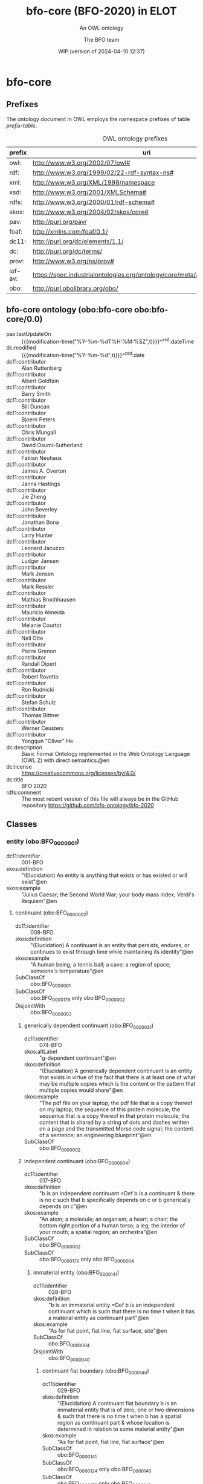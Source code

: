 # -*- eval: (load-library "elot-defaults") -*-
#+title: bfo-core (BFO-2020) in ELOT
#+subtitle: An OWL ontology
#+author: The BFO team
#+date: WIP (version of 2024-04-10 12:37)
#+call: theme-readtheorg()

* COMMENT Issues after conversion
 - a comma at the end of lines create trouble
   - delete "," at end of line
 - prefix =dc11= not defined, add it
 - bare URIs in angled brackets =<...>= in annotations give trouble?
 - quotes around entries without language tag
 - manually add disjointness clauses
 - language tags for rdfs:label in headings is not supported (yet)

* bfo-core
:PROPERTIES:
:ID: bfo-core
:ELOT-context-type: ontology
:ELOT-context-localname: bfo-core
:ELOT-default-prefix: obo
:header-args:omn: :tangle ./bfo-core.omn :noweb yes
:header-args:emacs-lisp: :tangle no :exports results
:header-args: :padline yes
:END:
:OMN:
#+begin_src omn :exports none
##
## This is the bfo-core ontology
## This document is in OWL 2 Manchester Syntax, see https://www.w3.org/TR/owl2-manchester-syntax/
##

## Prefixes
<<omn-prefixes()>>

## Ontology declaration
<<resource-declarations(hierarchy="bfo-core-ontology-declaration", owl-type="Ontology", owl-relation="")>>

## Data type declarations
Datatype: xsd:dateTime
Datatype: xsd:date
Datatype: xsd:boolean

## Class declarations
<<resource-declarations(hierarchy="bfo-core-class-hierarchy", owl-type="Class")>>

## Object property declarations
<<resource-declarations(hierarchy="bfo-core-object-property-hierarchy", owl-type="ObjectProperty")>>

## Data property declarations
<<resource-declarations(hierarchy="bfo-core-data-property-hierarchy", owl-type="DataProperty")>>

## Annotation property declarations
<<resource-declarations(hierarchy="bfo-core-annotation-property-hierarchy", owl-type="AnnotationProperty")>>

## Individual declarations
<<resource-declarations(hierarchy="bfo-core-individuals", owl-type="Individual")>>

## Resource taxonomies
<<resource-taxonomy(hierarchy="bfo-core-class-hierarchy", owl-type="Class", owl-relation="SubClassOf")>>
<<resource-taxonomy(hierarchy="bfo-core-object-property-hierarchy", owl-type="ObjectProperty", owl-relation="SubPropertyOf")>>
<<resource-taxonomy(hierarchy="bfo-core-data-property-hierarchy", owl-type="DataProperty", owl-relation="SubPropertyOf")>>
<<resource-taxonomy(hierarchy="bfo-core-annotation-property-hierarchy", owl-type="AnnotationProperty", owl-relation="SubPropertyOf")>>
#+end_src
:END:
** Prefixes
The ontology document in OWL employs the namespace prefixes of table [[prefix-table]].

#+name: prefix-table
#+attr_latex: :align lp{.8\textwidth} :font  mall
#+caption: OWL ontology prefixes
| prefix  | uri                                                                            |
|---------+--------------------------------------------------------------------------------|
| owl:    | http://www.w3.org/2002/07/owl#                                                 |
| rdf:    | http://www.w3.org/1999/02/22-rdf-syntax-ns#                                    |
| xml:    | http://www.w3.org/XML/1998/namespace                                           |
| xsd:    | http://www.w3.org/2001/XMLSchema#                                              |
| rdfs:   | http://www.w3.org/2000/01/rdf-schema#                                          |
| skos:   | http://www.w3.org/2004/02/skos/core#                                           |
| pav:    | http://purl.org/pav/                                                           |
| foaf:   | http://xmlns.com/foaf/0.1/                                                     |
| dc11:   | http://purl.org/dc/elements/1.1/                                               |
| dc:     | http://purl.org/dc/terms/                                                      |
| prov:   | http://www.w3.org/ns/prov#                                                     |
| iof-av: | https://spec.industrialontologies.org/ontology/core/meta/AnnotationVocabulary/ |
| obo:    | http://purl.obolibrary.org/obo/                                                |
*** Source blocks for prefixes                                     :noexport:
:PROPERTIES:
:header-args:omn: :tangle no
:END:
#+name: sparql-prefixes
#+begin_src emacs-lisp :var prefixes=prefix-table :exports none
  (elot-prefix-block-from-alist prefixes 'sparql)
#+end_src
#+name: omn-prefixes
#+begin_src emacs-lisp :var prefixes=prefix-table :exports none
  (elot-prefix-block-from-alist prefixes 'omn)
#+end_src
#+name: ttl-prefixes
#+begin_src emacs-lisp :var prefixes=prefix-table :exports none
  (elot-prefix-block-from-alist prefixes 'ttl)
#+end_src

** bfo-core ontology (obo:bfo-core obo:bfo-core/0.0)
:PROPERTIES:
:ID:       bfo-core-ontology-declaration
:custom_id: bfo-core-ontology-declaration
:resourcedefs: yes
:END:
 - pav:lastUpdateOn :: {{{modification-time("%Y-%m-%dT%H:%M:%SZ",t)}}}^^xsd:dateTime
 - dc:modified ::  {{{modification-time("%Y-%m-%d",t)}}}^^xsd:date
 - dc11:contributor :: Alan Ruttenberg
 - dc11:contributor :: Albert Goldfain
 - dc11:contributor :: Barry Smith
 - dc11:contributor :: Bill Duncan
 - dc11:contributor :: Bjoern Peters
 - dc11:contributor :: Chris Mungall
 - dc11:contributor :: David Osumi-Sutherland
 - dc11:contributor :: Fabian Neuhaus
 - dc11:contributor :: James A. Overton
 - dc11:contributor :: Janna Hastings
 - dc11:contributor :: Jie Zheng
 - dc11:contributor :: John Beverley
 - dc11:contributor :: Jonathan Bona
 - dc11:contributor :: Larry Hunter
 - dc11:contributor :: Leonard Jacuzzo
 - dc11:contributor :: Ludger Jansen
 - dc11:contributor :: Mark Jensen
 - dc11:contributor :: Mark Ressler
 - dc11:contributor :: Mathias Brochhausen
 - dc11:contributor :: Mauricio Almeida
 - dc11:contributor :: Melanie Courtot
 - dc11:contributor :: Neil Otte
 - dc11:contributor :: Pierre Grenon
 - dc11:contributor :: Randall Dipert
 - dc11:contributor :: Robert Rovetto
 - dc11:contributor :: Ron Rudnicki
 - dc11:contributor :: Stefan Schulz
 - dc11:contributor :: Thomas Bittner
 - dc11:contributor :: Werner Ceusters
 - dc11:contributor :: Yongqun "Oliver" He
 - dc:description :: Basic Formal Ontology implemented in the Web Ontology Language (OWL 2) with direct semantics.@en
 - dc:license :: https://creativecommons.org/licenses/by/4.0/
 - dc:title :: BFO 2020
 - rdfs:comment :: The most recent version of this file will always be in the GitHub repository https://github.com/bfo-ontology/bfo-2020
** Classes
:PROPERTIES:
:ID:       bfo-core-class-hierarchy
:custom_id: bfo-core-class-hierarchy
:resourcedefs: yes
:END:
*** entity (obo:BFO_0000001)
 - dc11:identifier :: 001-BFO
 - skos:definition :: "(Elucidation) An entity is anything that exists or has existed or will exist"@en
 - skos:example :: "Julius Caesar; the Second World War; your body mass index; Verdi's Requiem"@en
**** continuant (obo:BFO_0000002)
 - dc11:identifier :: 008-BFO
 - skos:definition :: "(Elucidation) A continuant is an entity that persists, endures, or continues to exist through
   time while maintaining its identity"@en
 - skos:example :: "A human being; a tennis ball; a cave; a region of space; someone's temperature"@en
 - SubClassOf :: obo:BFO_0000001
 - SubClassOf :: obo:BFO_0000176 only obo:BFO_0000002
 - DisjointWith :: obo:BFO_0000003
***** generically dependent continuant (obo:BFO_0000031)
 - dc11:identifier :: 074-BFO
 - skos:altLabel :: "g-dependent continuant"@en
 - skos:definition :: "(Elucidation) A generically dependent continuant is an entity that exists in virtue of the fact
   that there is at least one of what may be multiple copies which is the content or the pattern that multiple copies
   would share"@en
 - skos:example :: "The pdf file on your laptop; the pdf file that is a copy thereof on my laptop; the sequence of this
   protein molecule; the sequence that is a copy thereof in that protein molecule; the content that is shared by a
   string of dots and dashes written on a page and the transmitted Morse code signal; the content of a sentence; an
   engineering blueprint"@en
 - SubClassOf :: obo:BFO_0000002
***** independent continuant (obo:BFO_0000004)
 - dc11:identifier :: 017-BFO
 - skos:definition :: "b is an independent continuant =Def b is a continuant & there is no c such that b specifically
   depends on c or b generically depends on c"@en
 - skos:example :: "An atom; a molecule; an organism; a heart; a chair; the bottom right portion of a human torso; a
   leg; the interior of your mouth; a spatial region; an orchestra"@en
 - SubClassOf :: obo:BFO_0000002
 - SubClassOf :: obo:BFO_0000176 only obo:BFO_0000004
****** immaterial entity (obo:BFO_0000141)
 - dc11:identifier :: 028-BFO
 - skos:definition :: "b is an immaterial entity =Def b is an independent continuant which is such that there is no time
   t when it has a material entity as continuant part"@en
 - skos:example :: "As for fiat point, fiat line, fiat surface, site"@en
 - SubClassOf :: obo:BFO_0000004
 - DisjointWith :: obo:BFO_0000040
******* continuant fiat boundary (obo:BFO_0000140)
 - dc11:identifier :: 029-BFO
 - skos:definition :: "(Elucidation) A continuant fiat boundary b is an immaterial entity that is of zero, one or two
   dimensions & such that there is no time t when b has a spatial region as continuant part & whose location is
   determined in relation to some material entity"@en
 - skos:example :: "As for fiat point, fiat line, fiat surface"@en
 - SubClassOf :: obo:BFO_0000141
 - SubClassOf :: obo:BFO_0000124 only obo:BFO_0000140
 - SubClassOf :: obo:BFO_0000178 only obo:BFO_0000140
******** fiat line (obo:BFO_0000142)
 - dc11:identifier :: 032-BFO
 - skos:definition :: "(Elucidation) A fiat line is a one-dimensional continuant fiat boundary that is continuous"@en
 - skos:example :: "The Equator; all geopolitical boundaries; all lines of latitude and longitude; the median sulcus of
   your tongue; the line separating the outer surface of the mucosa of the lower lip from the outer surface of the skin
   of the chin"@en
 - SubClassOf :: obo:BFO_0000140
 - SubClassOf :: obo:BFO_0000178 only (obo:BFO_0000142 or obo:BFO_0000147)
******** fiat point (obo:BFO_0000147)
 - dc11:identifier :: 031-BFO
 - skos:definition :: "(Elucidation) A fiat point is a zero-dimensional continuant fiat boundary that consists of a
   single point"@en
 - skos:example :: "The geographic North Pole; the quadripoint where the boundaries of Colorado, Utah, New Mexico and
   Arizona meet; the point of origin of some spatial coordinate system"@en
 - SubClassOf :: obo:BFO_0000140
 - SubClassOf :: obo:BFO_0000178 only obo:BFO_0000147
******** fiat surface (obo:BFO_0000146)
 - dc11:identifier :: 033-BFO
 - skos:definition :: "(Elucidation) A fiat surface is a two-dimensional continuant fiat boundary that is
   self-connected"@en
 - skos:example :: "The surface of the Earth; the plane separating the smoking from the non-smoking zone in a
   restaurant"@en
 - SubClassOf :: obo:BFO_0000140
 - SubClassOf :: obo:BFO_0000178 only obo:BFO_0000140
******* site (obo:BFO_0000029)
 - dc11:identifier :: 034-BFO
 - skos:definition :: "(Elucidation) A site is a three-dimensional immaterial entity whose boundaries either (partially
   or wholly) coincide with the boundaries of one or more material entities or have locations determined in relation to
   some material entity"@en
 - skos:example :: "A hole in a portion of cheese; a rabbit hole; the Grand Canyon; the Piazza San Marco; the
   kangaroo-joey-containing hole of a kangaroo pouch; your left nostril (a fiat part - the opening - of your left nasal
   cavity); the lumen of your gut; the hold of a ship; the interior of the trunk of your car; hole in an engineered
   floor joist"@en
 - SubClassOf :: obo:BFO_0000141
 - SubClassOf :: obo:BFO_0000176 only (obo:BFO_0000029 or obo:BFO_0000040)
 - SubClassOf :: obo:BFO_0000178 only (obo:BFO_0000029 or obo:BFO_0000140)
 - SubClassOf :: obo:BFO_0000210 only obo:BFO_0000028
******* spatial region (obo:BFO_0000006)
 - dc11:identifier :: 035-BFO
 - skos:definition :: "(Elucidation) A spatial region is a continuant entity that is a continuant part of the spatial
   projection of a portion of spacetime at a given time"@en
 - skos:example :: "As for zero-dimensional spatial region, one-dimensional spatial region, two-dimensional spatial
   region, three-dimensional spatial region"@en
 - SubClassOf :: obo:BFO_0000141
 - SubClassOf :: obo:BFO_0000176 only obo:BFO_0000006
******** one-dimensional spatial region (obo:BFO_0000026)
 - dc11:identifier :: 038-BFO
 - skos:definition :: "(Elucidation) A one-dimensional spatial region is a whole consisting of a line together with zero
   or more lines which may have points as parts"@en
 - skos:example :: "An edge of a cube-shaped portion of space; a line connecting two points; two parallel lines extended
   in space"@en
 - SubClassOf :: obo:BFO_0000006
 - SubClassOf :: obo:BFO_0000178 only (obo:BFO_0000018 or obo:BFO_0000026)
******** three-dimensional spatial region (obo:BFO_0000028)
 - dc11:identifier :: 040-BFO
 - skos:definition :: "(Elucidation) A three-dimensional spatial region is a whole consisting of a spatial volume
   together with zero or more spatial volumes which may have spatial regions of lower dimension as parts"@en
 - skos:example :: "A cube-shaped region of space; a sphere-shaped region of space; the region of space occupied by all
   and only the planets in the solar system at some point in time"@en
 - SubClassOf :: obo:BFO_0000006
 - SubClassOf :: obo:BFO_0000178 only obo:BFO_0000006
******** two-dimensional spatial region (obo:BFO_0000009)
 - dc11:identifier :: 039-BFO
 - skos:definition :: "(Elucidation) A two-dimensional spatial region is a spatial region that is a whole consisting of
   a surface together with zero or more surfaces which may have spatial regions of lower dimension as parts"@en
 - skos:example :: "The surface of a sphere-shaped part of space; an infinitely thin plane in space"@en
 - SubClassOf :: obo:BFO_0000006
 - SubClassOf :: obo:BFO_0000178 only (obo:BFO_0000009 or obo:BFO_0000018 or obo:BFO_0000026)
******** zero-dimensional spatial region (obo:BFO_0000018)
 - dc11:identifier :: 037-BFO
 - skos:definition :: "(Elucidation) A zero-dimensional spatial region is one or a collection of more than one spatially
   disjoint points in space"@en
 - skos:example :: "The spatial region occupied at some time instant by the North Pole"@en
 - SubClassOf :: obo:BFO_0000006
 - SubClassOf :: obo:BFO_0000178 only obo:BFO_0000018
****** material entity (obo:BFO_0000040)
 - dc11:identifier :: 019-BFO
 - skos:definition :: "(Elucidation) A material entity is an independent continuant has some portion of matter as
   continuant part"@en
 - skos:example :: "A human being; the undetached arm of a human being; an aggregate of human beings"@en
 - SubClassOf :: obo:BFO_0000004
 - SubClassOf :: obo:BFO_0000176 only obo:BFO_0000040
 - SubClassOf :: obo:BFO_0000178 only (obo:BFO_0000029 or obo:BFO_0000040 or obo:BFO_0000140)
 - DisjointWith :: obo:BFO_0000141
******* fiat object part (obo:BFO_0000024)
 - dc11:identifier :: 027-BFO
 - skos:definition :: "(Elucidation) A fiat object part b is a material entity & such that if b exists then it is
   continuant part of some object c & demarcated from the remainder of c by one or more fiat surfaces"@en
 - skos:example :: "The upper and lower lobes of the left lung; the dorsal and ventral surfaces of the body; the Western
   hemisphere of the Earth; the FMA:regional parts of an intact human body"@en
 - SubClassOf :: obo:BFO_0000040
******* object (obo:BFO_0000030)
 - dc11:identifier :: 024-BFO
 - skos:definition :: "(Elucidation) An object is a material entity which manifests causal unity & is of a type
   instances of which are maximal relative to the sort of causal unity manifested"@en
 - skos:example :: "An organism; a fish tank; a planet; a laptop; a valve; a block of marble; an ice cube"@en
 - skos:scopeNote :: "A description of three primary sorts of causal unity is provided in Basic Formal Ontology
   2.0. Specification and User Guide"@en
 - SubClassOf :: obo:BFO_0000040
******* object aggregate (obo:BFO_0000027)
 - dc11:identifier :: 025-BFO
 - skos:definition :: "(Elucidation) An object aggregate is a material entity consisting exactly of a plurality (≥1) of
   objects as member parts which together form a unit"@en
 - skos:example :: "The aggregate of the musicians in a symphony orchestra and their instruments; the aggregate of
   bearings in a constant velocity axle joint; the nitrogen atoms in the atmosphere; a collection of cells in a blood
   biobank"@en
 - skos:scopeNote :: "'Exactly' means that there are no parts of the object aggregate other than its member parts."
 - skos:scopeNote :: "The unit can, at certain times, consist of exactly one object, for example, when a wolf litter
   loses all but one of its pups, but it must at some time have a plurality of member parts."
 - SubClassOf :: obo:BFO_0000040
***** specifically dependent continuant (obo:BFO_0000020)
 - dc11:identifier :: 050-BFO
 - skos:definition :: "b is a specifically dependent continuant =Def b is a continuant & there is some independent
   continuant c which is not a spatial region & which is such that b specifically depends on c"@en
 - skos:example :: "(with multiple bearers) John's love for Mary; the ownership relation between John and this statue;
   the relation of authority between John and his subordinates"@en
 - skos:example :: "(with one bearer) The mass of this tomato; the pink colour of a medium rare piece of grilled filet
   mignon at its centre; the smell of this portion of mozzarella; the disposition of this fish to decay; the role of
   being a doctor; the function of this heart to pump blood; the shape of this hole"@en
 - SubClassOf :: obo:BFO_0000002
****** quality (obo:BFO_0000019)
 - dc11:identifier :: 055-BFO
 - skos:definition :: "(Elucidation) A quality is a specifically dependent continuant that, in contrast to roles and
   dispositions, does not require any further process in order to be realized"@en
 - skos:example :: "The colour of a tomato; the ambient temperature of this portion of air; the length of the
   circumference of your waist; the shape of your nose; the shape of your nostril; the mass of this piece of gold"@en
 - SubClassOf :: obo:BFO_0000020
 - DisjointWith :: obo:BFO_0000017
******* relational quality (obo:BFO_0000145)
 - dc11:identifier :: 057-BFO
 - skos:definition :: "b is a relational quality =Def b is a quality & there exists c and d such that c and d are not
   identical & b specifically depends on c & b specifically depends on d"@en
 - skos:example :: "A marriage bond; an instance of love; an obligation between one person and another"@en
 - SubClassOf :: obo:BFO_0000019
****** realizable entity (obo:BFO_0000017)
 - dc11:identifier :: 058-BFO
 - skos:definition :: "(Elucidation) A realizable entity is a specifically dependent continuant that inheres in some
   independent continuant which is not a spatial region & which is of a type some instances of which are realized in
   processes of a correlated type"@en
 - skos:example :: "The role of being a doctor; the role of this boundary to delineate where Utah and Colorado meet; the
   function of your reproductive organs; the disposition of your blood to coagulate; the disposition of this piece of
   metal to conduct electricity"@en
 - SubClassOf :: obo:BFO_0000020
 - DisjointWith :: obo:BFO_0000019
******* disposition (obo:BFO_0000016)
 - dc11:identifier :: 062-BFO
 - skos:altLabel :: "internally-grounded realizable entity"@en
 - skos:definition :: "(Elucidation) A disposition b is a realizable entity such that if b ceases to exist then its
   bearer is physically changed & b's realization occurs when and because this bearer is in some special physical
   circumstances & this realization occurs in virtue of the bearer's physical make-up"@en
 - skos:example :: "An atom of element X has the disposition to decay to an atom of element Y; the cell wall is disposed
   to transport cellular material through endocytosis and exocytosis; certain people have a predisposition to colon
   cancer; children are innately disposed to categorize objects in certain ways"@en
 - SubClassOf :: obo:BFO_0000017
 - DisjointWith :: obo:BFO_0000023
******** function (obo:BFO_0000034)
 - dc11:identifier :: 064-BFO
 - skos:definition :: "(Elucidation) A function is a disposition that exists in virtue of its bearer's physical make-up
   & this physical make-up is something the bearer possesses because it came into being either through evolution (in the
   case of natural biological entities) or through intentional design (in the case of artefacts) in order to realize
   processes of a certain sort"@en
 - skos:example :: "The function of a hammer to drive in nails; the function of a heart pacemaker to regulate the
   beating of a heart through electricity"@en
 - SubClassOf :: obo:BFO_0000016
******* role (obo:BFO_0000023)
 - dc11:identifier :: 061-BFO
 - skos:altLabel :: "externally-grounded realizable entity"@en
 - skos:definition :: "(Elucidation) A role b is a realizable entity such that b exists because there is some single
   bearer that is in some special physical, social, or institutional set of circumstances in which this bearer does not
   have to be & b is not such that, if it ceases to exist, then the physical make-up of the bearer is thereby
   changed"@en
 - skos:example :: "The priest role; the student role; the role of subject in a clinical trial; the role of a stone in
   marking a property boundary; the role of a boundary to demarcate two neighbouring administrative territories; the
   role of a building in serving as a military target"@en
 - SubClassOf :: obo:BFO_0000017
 - DisjointWith :: obo:BFO_0000016
**** occurrent (obo:BFO_0000003)
 - dc11:identifier :: 077-BFO
 - skos:definition :: "(Elucidation) An occurrent is an entity that unfolds itself in time or it is the start or end of
   such an entity or it is a temporal or spatiotemporal region"@en
 - skos:example :: "As for process, history, process boundary, spatiotemporal region, zero-dimensional temporal region,
   one-dimensional temporal region, temporal interval, temporal instant."@en
 - SubClassOf :: obo:BFO_0000001
 - DisjointWith :: obo:BFO_0000002
***** process (obo:BFO_0000015)
 - dc11:identifier :: 083-BFO
 - skos:altLabel :: "event"@en
 - skos:definition :: "(Elucidation) p is a process means p is an occurrent that has some temporal proper part and for
   some time t, p has some material entity as participant"@en
 - skos:example :: "An act of selling; the life of an organism; a process of sleeping; a process of cell-division; a
   beating of the heart; a process of meiosis; the taxiing of an aircraft; the programming of a computer"@en
 - SubClassOf :: obo:BFO_0000003
 - SubClassOf :: obo:BFO_0000117 only (obo:BFO_0000015 or obo:BFO_0000035)
 - SubClassOf :: obo:BFO_0000132 only obo:BFO_0000015
 - SubClassOf :: obo:BFO_0000139 only obo:BFO_0000015
***** process boundary (obo:BFO_0000035)
 - dc11:identifier :: 084-BFO
 - skos:definition :: "p is a process boundary =Def p is a temporal part of a process & p has no proper temporal
   parts"@en
 - skos:example :: "The boundary between the 2nd and 3rd year of your life"@en
 - SubClassOf :: obo:BFO_0000003
 - SubClassOf :: obo:BFO_0000117 only obo:BFO_0000035
 - SubClassOf :: obo:BFO_0000121 only obo:BFO_0000035
 - SubClassOf :: obo:BFO_0000132 only (obo:BFO_0000015 or obo:BFO_0000035)
 - SubClassOf :: obo:BFO_0000139 only (obo:BFO_0000015 or obo:BFO_0000035)
****** history (obo:BFO_0000182)
 - dc11:identifier :: 138-BFO
 - skos:definition :: "(Elucidation) A history is a process that is the sum of the totality of processes taking place in
   the spatiotemporal region occupied by the material part of a material entity"@en
 - skos:example :: "The life of an organism from the beginning to the end of its existence"@en
 - SubClassOf :: obo:BFO_0000015
***** spatiotemporal region (obo:BFO_0000011)
 - dc11:identifier :: 095-BFO
 - skos:definition :: "(Elucidation) A spatiotemporal region is an occurrent that is an occurrent part of spacetime"@en
 - skos:example :: "The spatiotemporal region occupied by the development of a cancer tumour; the spatiotemporal region
   occupied by an orbiting satellite"@en
 - skos:scopeNote :: "'Spacetime' here refers to the maximal instance of the universal spatiotemporal region."@en
 - SubClassOf :: obo:BFO_0000003
 - SubClassOf :: obo:BFO_0000132 only obo:BFO_0000011
 - SubClassOf :: obo:BFO_0000139 only obo:BFO_0000011
***** temporal region (obo:BFO_0000008)
 - dc11:identifier :: 100-BFO
 - skos:definition :: "(Elucidation) A temporal region is an occurrent over which processes can unfold"@en
 - skos:example :: "As for zero-dimensional temporal region and one-dimensional temporal region"@en
 - SubClassOf :: obo:BFO_0000003
 - SubClassOf :: obo:BFO_0000132 only obo:BFO_0000008
 - SubClassOf :: obo:BFO_0000139 only obo:BFO_0000008
****** one-dimensional temporal region (obo:BFO_0000038)
 - dc11:identifier :: 103-BFO
 - skos:definition :: "(Elucidation) A one-dimensional temporal region is a temporal region that is a whole that has a
   temporal interval and zero or more temporal intervals and temporal instants as parts"@en
 - skos:example :: "The temporal region during which a process occurs"@en
 - SubClassOf :: obo:BFO_0000008
 - SubClassOf :: obo:BFO_0000121 only (obo:BFO_0000038 or obo:BFO_0000148)
 - SubClassOf :: obo:BFO_0000139 only obo:BFO_0000038
 - DisjointWith :: obo:BFO_0000148
******* temporal interval (obo:BFO_0000202)
 - dc11:identifier :: 155-BFO
 - skos:definition :: "(Elucidation) A temporal interval is a one-dimensional temporal region that is continuous, thus
   without gaps or breaks"@en
 - skos:example :: "The year 2018."@en
 - skos:scopeNote :: "A one-dimensional temporal region can include as parts not only temporal intervals but also
   temporal instants separated from other parts by gaps."@en
 - SubClassOf :: obo:BFO_0000038
****** zero-dimensional temporal region (obo:BFO_0000148)
 - dc11:identifier :: 102-BFO
 - skos:definition :: "(Elucidation) A zero-dimensional temporal region is a temporal region that is a whole consisting
   of one or more separated temporal instants as parts"@en
 - skos:example :: "A temporal region that is occupied by a process boundary; the moment at which a finger is detached
   in an industrial accident"@en
 - SubClassOf :: obo:BFO_0000008
 - SubClassOf :: obo:BFO_0000121 only obo:BFO_0000148
 - DisjointWith :: obo:BFO_0000038
******* temporal instant (obo:BFO_0000203)
 - dc11:identifier :: 209-BFO
 - skos:definition :: "(Elucidation) A temporal instant is a zero-dimensional temporal region that has no proper
   temporal part"@en
 - skos:example :: "The millennium"@en
 - SubClassOf :: obo:BFO_0000148
*** Disjointness clauses                                          :nodeclare:
#+begin_src omn
DisjointClasses: 
    obo:BFO_0000004,obo:BFO_0000020,obo:BFO_0000031
DisjointClasses: 
    obo:BFO_0000006,obo:BFO_0000029,obo:BFO_0000140
DisjointClasses: 
    obo:BFO_0000008,obo:BFO_0000011,obo:BFO_0000015,obo:BFO_0000035
DisjointClasses: 
    obo:BFO_0000009,obo:BFO_0000018,obo:BFO_0000026,obo:BFO_0000028
DisjointClasses: 
    obo:BFO_0000142,obo:BFO_0000146,obo:BFO_0000147
#+end_src
** Object properties
:PROPERTIES:
:ID:       bfo-core-object-property-hierarchy
:custom_id: bfo-core-object-property-hierarchy
:resourcedefs: yes
:END:
*** concretizes (obo:BFO_0000059)
 - dc11:identifier :: 256-BFO
 - skos:definition :: "b concretizes c =Def b is a process or a specifically dependent continuant & c is a generically
   dependent continuant & there is some time t such that c is the pattern or content which b shares at t with actual or
   potential copies"@en
 - skos:scopeNote :: "Users that require more sophisticated representations of time are encouraged to import a temporal
   extension of BFO-Core provided by the BFO development team. See documentation for guidance:
   <https://github.com/BFO-ontology/BFO-2020/tree/master/src/owl/profiles/temporal%20extensions>"@en
 - Domain :: obo:BFO_0000015 or obo:BFO_0000020
 - Range :: obo:BFO_0000031
 - InverseOf :: obo:BFO_0000058
*** continuant part of (obo:BFO_0000176)
 - dc11:identifier :: 221-BFO
 - skos:definition :: "b continuant part of c =Def b and c are continuants & there is some time t such that b and c
   exist at t & b continuant part of c at t"@en
 - skos:example :: "Milk teeth continuant part of human; surgically removed tumour continuant part of organism"@en
 - skos:scopeNote :: "Users that require more sophisticated representations of time are encouraged to import a temporal
   extension of BFO-Core provided by the BFO development team. See documentation for guidance:
   <https://github.com/BFO-ontology/BFO-2020/tree/master/src/owl/profiles/temporal%20extensions>"@en
 - Domain :: obo:BFO_0000002
 - Range :: obo:BFO_0000002
 - InverseOf :: obo:BFO_0000178
**** member part of (obo:BFO_0000129)
 - dc11:identifier :: 228-BFO
 - skos:definition :: "b member part of c =Def b is an object & c is a material entity & there is some time t such that b
   continuant part of c at t & there is a mutually exhaustive and pairwise disjoint partition of c into objects x1, ...,
   xn (for some n ≠ 1) with b = xi (for some 1 <= i <= n)"@en
 - skos:scopeNote :: "Users that require more sophisticated representations of time are encouraged to import a temporal
   extension of BFO-Core provided by the BFO development team. See documentation for guidance:
   <https://github.com/BFO-ontology/BFO-2020/tree/master/src/owl/profiles/temporal%20extensions>"@en
 - SubPropertyOf :: obo:BFO_0000176
 - Domain :: obo:BFO_0000040
 - Range :: obo:BFO_0000040
 - InverseOf :: obo:BFO_0000115
*** environs (obo:BFO_0000183)
 - dc11:identifier :: 267-BFO
 - skos:altLabel :: "contains process"@en
 - skos:definition :: "b environs c =Def c occurs in b"@en
 - skos:example :: "Mouth environs process of mastication; city environs traffic"@en
 - Domain :: obo:BFO_0000029 or obo:BFO_0000040
 - Range :: obo:BFO_0000015 or obo:BFO_0000035
 - InverseOf :: obo:BFO_0000066
*** exists at (obo:BFO_0000108)
 - dc11:identifier :: 118-BFO
 - skos:definition :: "(Elucidation) exists at is a relation between a particular and some temporal region at which the
   particular exists"@en
 - skos:example :: "First World War exists at 1914-1916; Mexico exists at January 1, 2000"@en
 - Domain :: obo:BFO_0000001
 - Range :: obo:BFO_0000008
*** first instant of (obo:BFO_0000221)
 - dc11:identifier :: 268-BFO
 - skos:definition :: "t first instant of t' =Def t is a temporal instant & t' is a temporal region t' & t precedes all
   temporal parts of t' other than t"@en
 - skos:example :: "An hour starting at midnight yesterday has first instant midnight yesterday"@en
 - Domain :: obo:BFO_0000203
 - Range :: obo:BFO_0000008
 - InverseOf :: obo:BFO_0000222
*** generically depends on (obo:BFO_0000084)
 - dc11:identifier :: 252-BFO
 - skos:altLabel :: "g-depends on"@en
 - skos:definition :: "b generically depends on c =Def b is a generically dependent continuant & c is an independent
   continuant that is not a spatial region & at some time t there inheres in c a specifically dependent continuant which
   concretizes b at t"@en
 - skos:scopeNote :: "Users that require more sophisticated representations of time are encouraged to import a temporal
   extension of BFO-Core provided by the BFO development team. See documentation for guidance:
   <https://github.com/BFO-ontology/BFO-2020/tree/master/src/owl/profiles/temporal%20extensions>"@en
 - Domain :: obo:BFO_0000031
 - Range :: obo:BFO_0000004 and (not (obo:BFO_0000006))
 - InverseOf :: obo:BFO_0000101
*** has continuant part (obo:BFO_0000178)
 - dc11:identifier :: 271-BFO
 - skos:definition :: "b has continuant part c =Def c continuant part of b"@en
 - skos:scopeNote :: "Users that require more sophisticated representations of time are encouraged to import a temporal
   extension of BFO-Core provided by the BFO development team. See documentation for guidance:
   <https://github.com/BFO-ontology/BFO-2020/tree/master/src/owl/profiles/temporal%20extensions>"@en
 - Domain :: obo:BFO_0000002
 - Range :: obo:BFO_0000002
 - InverseOf :: obo:BFO_0000176
**** has member part (obo:BFO_0000115)
 - dc11:identifier :: 230-BFO
 - skos:definition :: "b has member part c =Def c member part of b"@en
 - skos:scopeNote :: "Users that require more sophisticated representations of time are encouraged to import a temporal
   extension of BFO-Core provided by the BFO development team. See documentation for guidance:
   <https://github.com/BFO-ontology/BFO-2020/tree/master/src/owl/profiles/temporal%20extensions>"@en
 - SubPropertyOf :: obo:BFO_0000178
 - Domain :: obo:BFO_0000040
 - Range :: obo:BFO_0000040
 - InverseOf :: obo:BFO_0000129
*** has first instant (obo:BFO_0000222)
 - dc11:identifier :: 261-BFO
 - skos:definition :: "t has first instant t' =Def t' first instant of t"@en
 - skos:example :: "The first hour of a year has first instant midnight on December 31"@en
 - Characteristics :: Functional
 - Domain :: obo:BFO_0000008
 - Range :: obo:BFO_0000203
 - InverseOf :: obo:BFO_0000221
*** has history (obo:BFO_0000185)
 - dc11:identifier :: 145-BFO
 - skos:definition :: "b has history c =Def c history of b"@en
 - skos:example :: "This organism has history this life"@en
 - Domain :: obo:BFO_0000040
 - Range :: obo:BFO_0000182
 - InverseOf :: obo:BFO_0000184
*** has last instant (obo:BFO_0000224)
 - dc11:identifier :: 215-BFO
 - skos:definition :: "t has last instant t' =Def t' last instant of t"@en
 - skos:example :: "The last hour of a year has last instant midnight December 31"@en
 - Characteristics :: Functional
 - Domain :: obo:BFO_0000008
 - Range :: obo:BFO_0000203
 - InverseOf :: obo:BFO_0000223
*** has material basis (obo:BFO_0000218)
 - dc11:identifier :: 242-BFO
 - skos:definition :: "b has material basis c =Def b is a disposition & c is a material entity & there is some d bearer
   of b & there is some time t such that c is a continuant part of d at t & d has disposition b because c is a
   continuant part of d at t"@en
 - skos:scopeNote :: "Users that require more sophisticated representations of time are encouraged to import a temporal
   extension of BFO-Core provided by the BFO development team. See documentation for guidance:
   <https://github.com/BFO-ontology/BFO-2020/tree/master/src/owl/profiles/temporal%20extensions>"@en
 - Domain :: obo:BFO_0000016
 - Range :: obo:BFO_0000040
 - InverseOf :: obo:BFO_0000127
*** has occurrent part (obo:BFO_0000117)
 - dc11:identifier :: 202-BFO
 - skos:definition :: "b has occurrent part c =Def c occurrent part of b"@en
 - skos:example :: "Mary's life has occurrent part Mary's 5th birthday"@en
 - Characteristics :: Transitive
 - Domain :: obo:BFO_0000003
 - Range :: obo:BFO_0000003
 - InverseOf :: obo:BFO_0000132
**** has temporal part (obo:BFO_0000121)
 - dc11:identifier :: 211-BFO
 - skos:definition :: "b has temporal part c =Def c temporal part of b"@en
 - skos:example :: "Your life has temporal part the first year of your life"@en
 - SubPropertyOf :: obo:BFO_0000117
 - Characteristics :: Transitive
 - Domain :: obo:BFO_0000003
 - Range :: obo:BFO_0000003
 - InverseOf :: obo:BFO_0000139
*** has participant (obo:BFO_0000057)
 - dc11:identifier :: 248-BFO
 - skos:definition :: "p has participant c =Def c participates in p"@en
 - skos:scopeNote :: "Users that require more sophisticated representations of time are encouraged to import a temporal
   extension of BFO-Core provided by the BFO development team. See documentation for guidance:
   <https://github.com/BFO-ontology/BFO-2020/tree/master/src/owl/profiles/temporal%20extensions>"@en
 - Domain :: obo:BFO_0000015
 - Range :: obo:BFO_0000020 or obo:BFO_0000031 or (obo:BFO_0000004 and (not (obo:BFO_0000006)))
 - InverseOf :: obo:BFO_0000056
*** has realization (obo:BFO_0000054)
 - dc11:identifier :: 206-BFO
 - skos:altLabel :: "realized in"@en
 - skos:definition :: "b has realization c =Def c realizes b"@en
 - skos:example :: "As for realizes"@en
 - Domain :: obo:BFO_0000017
 - Range :: obo:BFO_0000015
 - InverseOf :: obo:BFO_0000055
*** history of (obo:BFO_0000184)
 - dc11:identifier :: 144-BFO
 - skos:definition :: "(Elucidation) history of is a relation between history b and material entity c such that b is the
   unique history of c"@en
 - skos:example :: "This life is the history of this organism"@en
 - Characteristics :: Functional
 - Characteristics :: InverseFunctional
 - Domain :: obo:BFO_0000182
 - Range :: obo:BFO_0000040
 - InverseOf :: obo:BFO_0000185
*** is carrier of (obo:BFO_0000101)
 - dc11:identifier :: 254-BFO
 - skos:definition :: "b is carrier of c =Def there is some time t such that c generically depends on b at t"@en
 - skos:scopeNote :: "Users that require more sophisticated representations of time are encouraged to import a temporal
   extension of BFO-Core provided by the BFO development team. See documentation for guidance:
   <https://github.com/BFO-ontology/BFO-2020/tree/master/src/owl/profiles/temporal%20extensions>"@en
 - Domain :: obo:BFO_0000004 and (not (obo:BFO_0000006))
 - Range :: obo:BFO_0000031
 - InverseOf :: obo:BFO_0000084
*** is concretized by (obo:BFO_0000058)
 - dc11:identifier :: 258-BFO
 - skos:definition :: "c is concretized by b =Def b concretizes c"@en
 - skos:scopeNote :: "Users that require more sophisticated representations of time are encouraged to import a temporal
   extension of BFO-Core provided by the BFO development team. See documentation for guidance:
   <https://github.com/BFO-ontology/BFO-2020/tree/master/src/owl/profiles/temporal%20extensions>"@en
 - Domain :: obo:BFO_0000031
 - Range :: obo:BFO_0000015 or obo:BFO_0000020
 - InverseOf :: obo:BFO_0000059
*** last instant of (obo:BFO_0000223)
 - dc11:identifier :: 269-BFO
 - skos:definition :: "t last instant of t' =Def t is a temporal instant & t' is a temporal region & all temporal parts
   of t' other than t precede t"@en
 - skos:example :: "Last midnight is the last instant of yesterday"@en
 - Domain :: obo:BFO_0000203
 - Range :: obo:BFO_0000008
 - InverseOf :: obo:BFO_0000224
*** located in (obo:BFO_0000171)
 - dc11:identifier :: 234-BFO
 - skos:definition :: "b located in c =Def b is an independent continuant & c is an independent & neither is a spatial
   region & there is some time t such that the spatial region which b occupies at t is continuant part of the spatial
   region which c occupies at t"@en
 - skos:scopeNote :: "Users that require more sophisticated representations of time are encouraged to import a temporal
   extension of BFO-Core provided by the BFO development team. See documentation for guidance:
   <https://github.com/BFO-ontology/BFO-2020/tree/master/src/owl/profiles/temporal%20extensions>"@en
 - Domain :: obo:BFO_0000004 and (not (obo:BFO_0000006))
 - Range :: obo:BFO_0000004 and (not (obo:BFO_0000006))
 - InverseOf :: obo:BFO_0000124
*** location of (obo:BFO_0000124)
 - dc11:identifier :: 236-BFO
 - skos:definition :: "b location of c =Def c located in b"@en
 - skos:scopeNote :: "Users that require more sophisticated representations of time are encouraged to import a temporal
   extension of BFO-Core provided by the BFO development team. See documentation for guidance:
   <https://github.com/BFO-ontology/BFO-2020/tree/master/src/owl/profiles/temporal%20extensions>"@en
 - Domain :: obo:BFO_0000004 and (not (obo:BFO_0000006))
 - Range :: obo:BFO_0000004 and (not (obo:BFO_0000006))
 - InverseOf :: obo:BFO_0000171
*** material basis of (obo:BFO_0000127)
 - dc11:identifier :: 244-BFO
 - skos:definition :: "b material basis of c =Def c has material basis b"@en
 - skos:scopeNote :: "Users that require more sophisticated representations of time are encouraged to import a temporal
   extension of BFO-Core provided by the BFO development team. See documentation for guidance:
   <https://github.com/BFO-ontology/BFO-2020/tree/master/src/owl/profiles/temporal%20extensions>"@en
 - Domain :: obo:BFO_0000040
 - Range :: obo:BFO_0000016
 - InverseOf :: obo:BFO_0000218
*** occupies spatial region (obo:BFO_0000210)
 - dc11:identifier :: 232-BFO
 - skos:definition :: "b occupies spatial region r =Def b is an independent continuant that is not a spatial region & r
   is a spatial region & there is some time t such that every continuant part of b occupies some continuant part of r at
   t and no continuant part of b occupies any spatial region that is not a continuant part of r at t"@en
 - skos:scopeNote :: "Users that require more sophisticated representations of time are encouraged to import a temporal
   extension of BFO-Core provided by the BFO development team. See documentation for guidance:
   <https://github.com/BFO-ontology/BFO-2020/tree/master/src/owl/profiles/temporal%20extensions>"@en
 - Domain :: obo:BFO_0000004 and (not (obo:BFO_0000006))
 - Range :: obo:BFO_0000006
*** occupies spatiotemporal region (obo:BFO_0000200)
 - dc11:identifier :: 082-BFO
 - skos:definition :: "(Elucidation) occupies spatiotemporal region is a relation between a process or process boundary
   p and the spatiotemporal region s which is its spatiotemporal extent"@en
 - skos:example :: "A particle emitted by a nuclear reactor occupies the spatiotemporal region which is its
   trajectory"@en
 - Characteristics :: Functional
 - Domain :: obo:BFO_0000015 or obo:BFO_0000035
 - Range :: obo:BFO_0000011
*** occupies temporal region (obo:BFO_0000199)
 - dc11:identifier :: 132-BFO
 - skos:definition :: "p occupies temporal region t =Def p is a process or process boundary & the spatiotemporal region
   occupied by p temporally projects onto t"@en
 - skos:example :: "The Second World War occupies the temporal region September 1, 1939 - September 2, 1945"@en
 - Characteristics :: Functional
 - Domain :: obo:BFO_0000015 or obo:BFO_0000035
 - Range :: obo:BFO_0000008
*** occurrent part of (obo:BFO_0000132)
 - dc11:identifier :: 003-BFO
 - skos:definition :: "(Elucidation) occurrent part of is a relation between occurrents b and c when b is part of c"@en
 - skos:example :: "Mary's 5th birthday is an occurrent part of Mary's life; the first set of the tennis match is an
   occurrent part of the tennis match"@en
 - Characteristics :: Transitive
 - Domain :: obo:BFO_0000003
 - Range :: obo:BFO_0000003
 - InverseOf :: obo:BFO_0000117
**** temporal part of (obo:BFO_0000139)
 - dc11:identifier :: 078-BFO
 - skos:definition :: "b temporal part of c =Def b occurrent part of c & (b and c are temporal regions) or (b and c are
   spatiotemporal regions & b temporally projects onto an occurrent part of the temporal region that c temporally
   projects onto) or (b and c are processes or process boundaries & b occupies a temporal region that is an occurrent
   part of the temporal region that c occupies)"@en
 - skos:example :: "Your heart beating from 4pm to 5pm today is a temporal part of the process of your heart beating;
   the 4th year of your life is a temporal part of your life, as is the process boundary which separates the 3rd and 4th
   years of your life; the first quarter of a game of football is a temporal part of the whole game"@en
 - SubPropertyOf :: obo:BFO_0000132
 - Characteristics :: Transitive
 - Domain :: obo:BFO_0000003
 - Range :: obo:BFO_0000003
 - InverseOf :: obo:BFO_0000121
*** occurs in (obo:BFO_0000066)
 - dc11:identifier :: 143-BFO
 - skos:definition :: "b occurs in c =Def b is a process or a process boundary & c is a material entity or site & there
   exists a spatiotemporal region r & b occupies spatiotemporal region r & for all time t, if b exists at t then c
   exists at t & there exist spatial regions s and s' where b spatially projects onto s at t & c occupies spatial region
   s' at t & s is a continuant part of s' at t"@en
 - skos:example :: "A process of digestion occurs in the interior of an organism; a process of loading artillery rounds
   into a tank cannon occurs in the interior of the tank"@en
 - Domain :: obo:BFO_0000015 or obo:BFO_0000035
 - Range :: obo:BFO_0000029 or obo:BFO_0000040
 - InverseOf :: obo:BFO_0000183
*** participates in (obo:BFO_0000056)
 - dc11:identifier :: 250-BFO
 - skos:definition :: "(Elucidation) participates in holds between some b that is either a specifically dependent
   continuant or generically dependent continuant or independent continuant that is not a spatial region & some process
   p such that b participates in p some way"@en
 - skos:scopeNote :: "Users that require more sophisticated representations of time are encouraged to import a temporal
   extension of BFO-Core provided by the BFO development team. See documentation for guidance:
   <https://github.com/BFO-ontology/BFO-2020/tree/master/src/owl/profiles/temporal%20extensions>"@en
 - Domain :: obo:BFO_0000020 or obo:BFO_0000031 or (obo:BFO_0000004 and (not (obo:BFO_0000006)))
 - Range :: obo:BFO_0000015
 - InverseOf :: obo:BFO_0000057
*** preceded by (obo:BFO_0000062)
 - dc11:identifier :: 213-BFO
 - skos:definition :: "b preceded by c =Def b precedes c"@en
 - skos:example :: "The temporal region occupied by the second half of the match is preceded by the temporal region
   occupied by the first half of the match"@en
 - Characteristics :: Transitive
 - Domain :: obo:BFO_0000003
 - Range :: obo:BFO_0000003
 - InverseOf :: obo:BFO_0000063
*** precedes (obo:BFO_0000063)
 - dc11:identifier :: 270-BFO
 - skos:definition :: "(Elucidation) precedes is a relation between occurrents o, o' such that if t is the temporal
   extent of o & t' is the temporal extent of o' then either the last instant of o is before the first instant of o' or
   the last instant of o is the first instant of o' & neither o nor o' are temporal instants"@en
 - skos:example :: "The temporal region occupied by Mary's birth precedes the temporal region occupied by Mary's
   death."@en
 - skos:scopeNote :: "Each temporal region is its own temporal extent. The temporal extent of a spatiotemporal region is
   the temporal region it temporally projects onto. The temporal extent of a process or process boundary that occupies
   temporal region t is t."
 - skos:scopeNote :: "Precedes defines a strict partial order on occurrents."
 - Characteristics :: Transitive
 - Domain :: obo:BFO_0000003
 - Range :: obo:BFO_0000003
 - InverseOf :: obo:BFO_0000062
*** realizes (obo:BFO_0000055)
 - dc11:identifier :: 059-BFO
 - skos:definition :: "(Elucidation) realizes is a relation between a process b and realizable entity c such that c
   inheres in some d & for all t, if b has participant d then c exists & the type instantiated by b is correlated with
   the type instantiated by c"@en
 - skos:example :: "A balding process realizes a disposition to go bald; a studying process realizes a student role; a
   process of pumping blood realizes the pumping function of a heart"@en
 - Domain :: obo:BFO_0000015
 - Range :: obo:BFO_0000017
 - InverseOf :: obo:BFO_0000054
*** spatially projects onto (obo:BFO_0000216)
 - dc11:identifier :: 246-BFO
 - skos:definition :: "(Elucidation) spatially projects onto is a relation between some spatiotemporal region b and
   spatial region c such that at some time t, c is the spatial extent of b at t"@en
 - skos:scopeNote :: "Users that require more sophisticated representations of time are encouraged to import a temporal
   extension of BFO-Core provided by the BFO development team. See documentation for guidance:
   <https://github.com/BFO-ontology/BFO-2020/tree/master/src/owl/profiles/temporal%20extensions>"@en
 - Domain :: obo:BFO_0000011
 - Range :: obo:BFO_0000006
*** specifically depended on by (obo:BFO_0000194)
 - dc11:identifier :: 260-BFO
 - skos:altLabel :: "s-depended on by"@en
 - skos:definition :: "b specifically depended on by c =Def c specifically depends on b"@en
 - skos:example :: "Coloured object specifically depended on by colour"@en
 - Domain :: obo:BFO_0000020 or (obo:BFO_0000004 and (not (obo:BFO_0000006)))
 - Range :: obo:BFO_0000020
 - InverseOf :: obo:BFO_0000195
**** bearer of (obo:BFO_0000196)
 - dc11:identifier :: 053-BFO
 - skos:definition :: "b bearer of c =Def c inheres in b"@en
 - skos:example :: "A patch of ink is the bearer of a colour quality; an organism is the bearer of a temperature quality"@en
 - SubPropertyOf :: obo:BFO_0000194
 - Domain :: obo:BFO_0000004 and (not (obo:BFO_0000006))
 - Range :: obo:BFO_0000020
 - InverseOf :: obo:BFO_0000197
*** specifically depends on (obo:BFO_0000195)
 - dc11:identifier :: 012-BFO
 - skos:altLabel :: "s-depends on"@en
 - skos:definition :: "(Elucidation) specifically depends on is a relation between a specifically dependent continuant b
   and specifically dependent continuant or independent continuant that is not a spatial region c such that b and c
   share no parts in common & b is of a nature such that at all times t it cannot exist unless c exists & b is not a
   boundary of c"@en
 - skos:example :: "A shape specifically depends on the shaped object; hue, saturation and brightness of a colour sample
   specifically depends on each other"@en
 - skos:scopeNote :: "The analogue of specifically depends on for occurrents is has participant."@en
 - Domain :: obo:BFO_0000020
 - Range :: obo:BFO_0000020 or (obo:BFO_0000004 and (not (obo:BFO_0000006)))
 - InverseOf :: obo:BFO_0000194
**** inheres in (obo:BFO_0000197)
 - dc11:identifier :: 051-BFO
 - skos:definition :: "b inheres in c =Def b is a specifically dependent continuant & c is an independent continuant
   that is not a spatial region & b specifically depends on c"@en
 - skos:example :: "A shape inheres in a shaped object; a mass inheres in a material entity"@en
 - SubPropertyOf :: obo:BFO_0000195
 - Domain :: obo:BFO_0000020
 - Range :: obo:BFO_0000004 and (not (obo:BFO_0000006))
 - InverseOf :: obo:BFO_0000196
*** temporally projects onto (obo:BFO_0000153)
 - dc11:identifier :: 080-BFO
 - skos:definition :: "(Elucidation) temporally projects onto is a relation between a spatiotemporal region s and some
   temporal region which is the temporal extent of s"@en
 - skos:example :: "The world line of a particle temporally projects onto the temporal region extending from the
   beginning to the end of the existence of the particle"@en
 - Characteristics :: Functional
 - Domain :: obo:BFO_0000011
 - Range :: obo:BFO_0000008

** Data properties
:PROPERTIES:
:ID:       bfo-core-data-property-hierarchy
:custom_id: bfo-core-data-property-hierarchy
:resourcedefs: yes
:END:
** Annotation properties
:PROPERTIES:
:ID:       bfo-core-annotation-property-hierarchy
:custom_id: bfo-core-annotation-property-hierarchy
:resourcedefs: yes
:END:
***  (dc11:contributor)

***  (dc11:identifier)

***  (dc:license)

***  (rdfs:comment)

***  (rdfs:label)

***  (skos:altLabel)

***  (skos:definition)

***  (skos:example)

***  (skos:prefLabel)

***  (skos:scopeNote)

***  (rdf:PlainLiteral)
*** pav:lastUpdateOn
 - rdfs:isDefinedBy :: [[http://purl.org/pav/]]

*** dc:modified
 - rdfs:isDefinedBy :: http://purl.org/dc/terms/
*** dc:description
 - rdfs:isDefinedBy :: http://purl.org/dc/terms/
*** dc:title
 - rdfs:isDefinedBy :: http://purl.org/dc/terms/
** Individuals
:PROPERTIES:
:ID:       bfo-core-individuals
:custom_id: bfo-core-individuals
:resourcedefs: yes
:END:
